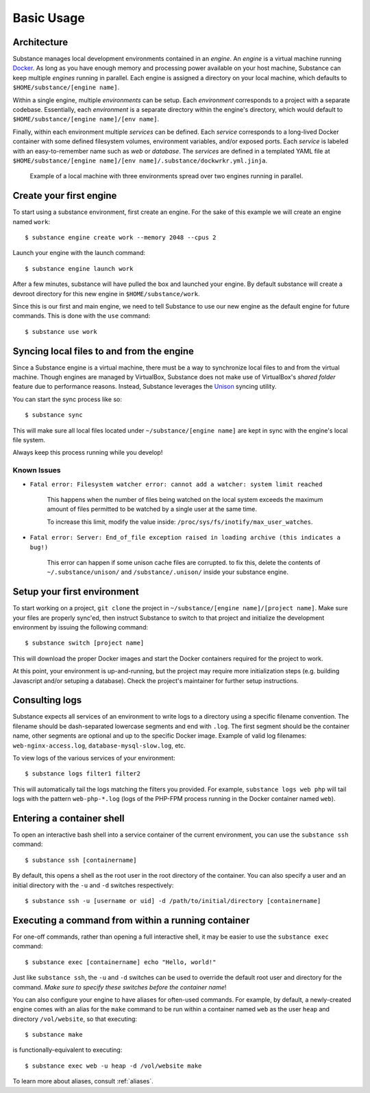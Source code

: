Basic Usage
===========

Architecture
------------

Substance manages local development environments contained in an *engine*. An
*engine* is a virtual machine running `Docker`_. As long as you have enough
memory and processing power available on your host machine, Substance can keep
multiple *engines* running in parallel. Each engine is assigned a directory on
your local machine, which defaults to ``$HOME/substance/[engine name]``.

Within a single engine, multiple *environments* can be setup. Each
*environment* corresponds to a project with a separate codebase. Essentially,
each *environment* is a separate directory within the engine's directory, which
would default to ``$HOME/substance/[engine name]/[env name]``.

Finally, within each environment multiple *services* can be defined. Each
*service* corresponds to a long-lived Docker container with some defined
filesystem volumes, environment variables, and/or exposed ports. Each *service*
is labeled with an easy-to-remember name such as `web` or `database`. The
*services* are defined in a templated YAML file at ``$HOME/substance/[engine
name]/[env name]/.substance/dockwrkr.yml.jinja``.

.. figure:: _static/architecture.svg

   Example of a local machine with three environments spread over two engines
   running in parallel.

Create your first engine
------------------------

To start using a substance environment, first create an engine. For the sake of
this example we will create an engine named ``work``::

  $ substance engine create work --memory 2048 --cpus 2

Launch your engine with the launch command::

  $ substance engine launch work

After a few minutes, substance will have pulled the box and launched your
engine. By default substance will create a devroot directory for this new
engine in ``$HOME/substance/work``.

Since this is our first and main engine, we need to tell Substance to use our
new engine as the default engine for future commands. This is done with the
``use`` command::

  $ substance use work

Syncing local files to and from the engine
------------------------------------------

Since a Substance engine is a virtual machine, there must be a way to
synchronize local files to and from the virtual machine. Though engines are
managed by VirtualBox, Substance does not make use of VirtualBox's *shared
folder* feature due to performance reasons. Instead, Substance leverages the
`Unison`_ syncing utility.

You can start the sync process like so::

  $ substance sync

This will make sure all local files located under ``~/substance/[engine name]``
are kept in sync with the engine's local file system.

Always keep this process running while you develop!

Known Issues
^^^^^^^^^^^

* ``Fatal error: Filesystem watcher error: cannot add a watcher: system limit reached``

    This happens when the number of files being watched on the local system exceeds the
    maximum amount of files permitted to be watched by a single user at the same time.

    To increase this limit, modify the value inside: ``/proc/sys/fs/inotify/max_user_watches``.

* ``Fatal error: Server: End_of_file exception raised in loading archive (this indicates a bug!)``

    This error can happen if some unison cache files are corrupted. to fix this, delete the contents of
    ``~/.substance/unison/`` and ``/substance/.unison/`` inside your substance engine.


Setup your first environment
----------------------------

To start working on a project, ``git clone`` the project in
``~/substance/[engine name]/[project name]``. Make sure your files are properly
sync'ed, then instruct Substance to switch to that project and initialize the
development environment by issuing the following command::

  $ substance switch [project name]

This will download the proper Docker images and start the Docker containers
required for the project to work.

At this point, your environment is up-and-running, but the project may require
more initialization steps (e.g. building Javascript and/or setuping
a database). Check the project's maintainer for further setup instructions.

Consulting logs
---------------

Substance expects all services of an environment to write logs to a directory
using a specific filename convention. The filename should be dash-separated
lowercase segments and end with ``.log``. The first segment should be the
container name, other segments are optional and up to the specific Docker
image. Example of valid log filenames: ``web-nginx-access.log``,
``database-mysql-slow.log``, etc.

To view logs of the various services of your environment::

  $ substance logs filter1 filter2

This will automatically tail the logs matching the filters you provided. For
example, ``substance logs web php`` will tail logs with the pattern
``web-php-*.log`` (logs of the PHP-FPM process running in the Docker container
named ``web``).

Entering a container shell
--------------------------

To open an interactive bash shell into a service container of the current
environment, you can use the ``substance ssh`` command::

  $ substance ssh [containername]

By default, this opens a shell as the root user in the root directory of the
container. You can also specify a user and an initial directory with the ``-u``
and ``-d`` switches respectively::

  $ substance ssh -u [username or uid] -d /path/to/initial/directory [containername]

Executing a command from within a running container
---------------------------------------------------

For one-off commands, rather than opening a full interactive shell, it may be
easier to use the ``substance exec`` command::

  $ substance exec [containername] echo "Hello, world!"

Just like ``substance ssh``, the ``-u`` and ``-d`` switches can be used to
override the default root user and directory for the command. *Make sure to
specify these switches before the container name*!

You can also configure your engine to have aliases for often-used commands. For
example, by default, a newly-created engine comes with an alias for the
``make`` command to be run within a container named ``web`` as the user
``heap`` and directory ``/vol/website``, so that executing::

  $ substance make

is functionally-equivalent to executing::

  $ substance exec web -u heap -d /vol/website make

To learn more about aliases, consult :ref:`aliases`.

.. _Docker: https://www.docker.com/
.. _Unison: https://www.cis.upenn.edu/~bcpierce/unison/

